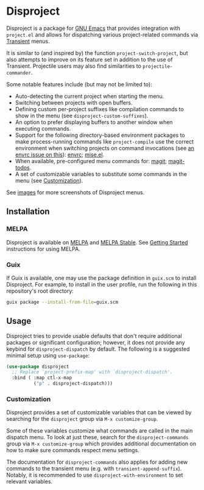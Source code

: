 
* Disproject

Disproject is a package for [[https://www.gnu.org/software/emacs/][GNU Emacs]] that provides integration with
~project.el~ and allows for dispatching various project-related commands via
[[https://github.com/magit/transient][Transient]] menus.

It is similar to (and inspired by) the function ~project-switch-project~, but
also attempts to improve on its feature set in addition to the use of Transient.
Projectile users may also find similarities to ~projectile-commander~.

Some notable features include (but may not be limited to):
- Auto-detecting the current project when starting the menu.
- Switching between projects with open buffers.
- Defining custom per-project suffixes like compilation commands to show in the
  menu (see ~disproject-custom-suffixes~).
- An option to prefer displaying buffers to another window when executing
  commands.
- Support for the following directory-based environment packages to make
  process-running commands like ~project-compile~ use the correct environment
  when switching projects on command invocations (see [[https://github.com/purcell/envrc/issues/59][an envrc issue on this]]):
  [[https://github.com/purcell/envrc][envrc]]; [[https://github.com/liuyinz/mise.el][mise.el]].
- When available, pre-configured menu commands for: [[https://magit.vc/][magit]]; [[https://github.com/alphapapa/magit-todos][magit-todos]].
- A set of customizable variables to substitute some commands in the menu (see
  [[#Customization][Customization]]).


[[file:images/disproject-dispatch.png]]

See [[file:images/][images]] for more screenshots of Disproject menus.

** Installation

*** MELPA

[[https://melpa.org/#/disproject][file:https://melpa.org/packages/disproject-badge.svg]] [[https://stable.melpa.org/#/disproject][file:https://stable.melpa.org/packages/disproject-badge.svg]]

Disproject is available on [[https://melpa.org/#/disproject][MELPA]] and [[https://stable.melpa.org/#/disproject][MELPA Stable]].  See [[https://melpa.org/#/getting-started][Getting Started]]
instructions for using MELPA.

*** Guix

If Guix is available, one may use the package definition in =guix.scm= to
install Disproject.  For example, to install in the user profile, run the
following in this repository's root directory:

#+begin_src sh
  guix package --install-from-file=guix.scm
#+end_src

** Usage

Disproject tries to provide usable defaults that don't require additional
packages or significant configuration; however, it does not provide any keybind
for ~disproject-dispatch~ by default.  The following is a suggested minimal
setup using ~use-package~:

#+begin_src emacs-lisp
  (use-package disproject
    ;; Replace `project-prefix-map' with `disproject-dispatch'.
    :bind ( :map ctl-x-map
            ("p" . disproject-dispatch)))
#+end_src

*** Customization
:PROPERTIES:
:CUSTOM_ID: customization
:END:

Disproject provides a set of customizable variables that can be viewed by
searching for the =disproject= group via =M-x customize-group=.

Some of these variables customize what commands are called in the main dispatch
menu.  To look at just these, search for the =disproject-commands= group via
=M-x customize-group= which provides additional documentation on how to make
sure commands respect menu settings.

The documentation for =disproject-commands= also applies for adding new commands
to the transient menu (e.g. with ~transient-append-suffix~).  Notably, it is
recommended to use ~disproject-with-environment~ to set relevant variables.
